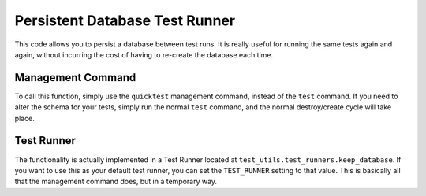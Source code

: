 
Persistent Database Test Runner
===============================

This code allows you to persist a database between test runs. It is really useful for running the same tests again and again, without incurring the cost of having to re-create the database each time.


Management Command
------------------

To call this function, simply use the ``quicktest`` management command, instead of the ``test`` command. If you need to alter the schema for your tests, simply run the normal ``test`` command, and the normal destroy/create cycle will take place.


Test Runner
-----------

The functionality is actually implemented in a Test Runner located at ``test_utils.test_runners.keep_database``. If you want to use this as your default test runner, you can set the ``TEST_RUNNER`` setting to that value. This is basically all that the management command does, but in a temporary way.
